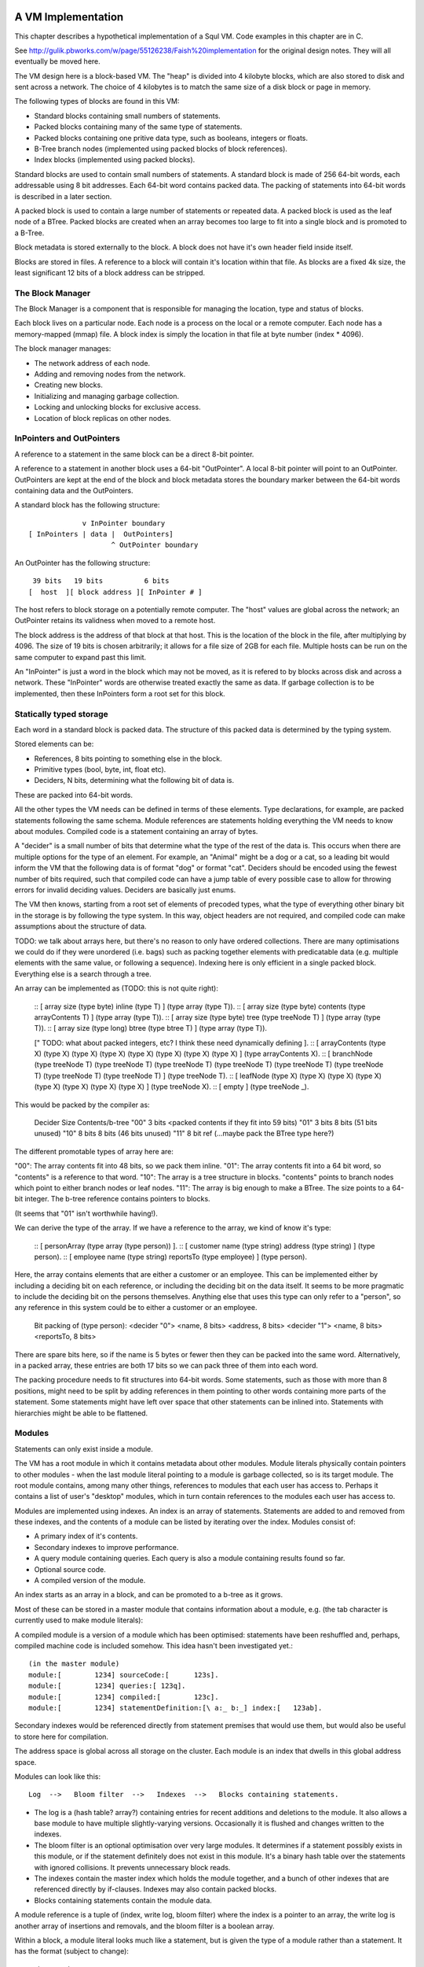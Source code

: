 A VM Implementation
=================

This chapter describes a hypothetical implementation of a Squl VM. Code examples in this chapter are in C.

See http://gulik.pbworks.com/w/page/55126238/Faish%20implementation for the original design notes. They will all eventually be moved here.

The VM design here is a block-based VM. The "heap" is divided into 4 kilobyte blocks, which are also stored to disk and sent across a network. The choice of 4 kilobytes is to match the same size of a disk block or page in memory. 

The following types of blocks are found in this VM:

* Standard blocks containing small numbers of statements.
* Packed blocks containing many of the same type of statements.
* Packed blocks containing one pritive data type, such as booleans, integers or floats.
* B-Tree branch nodes (implemented using packed blocks of block references).
* Index blocks (implemented using packed blocks).

Standard blocks are used to contain small numbers of statements. A standard block is made of 256 64-bit words, each addressable using 8 bit addresses. Each 64-bit word contains packed data. The packing of statements into 64-bit words is described in a later section.

A packed block is used to contain a large number of statements or repeated data. A packed block is used as the leaf node of a BTree. Packed blocks are created when an array becomes too large to fit into a single block and is promoted to a B-Tree.

Block metadata is stored externally to the block. A block does not have it's own header field inside itself. 

Blocks are stored in files. A reference to a block will contain it's location within that file. As blocks are a fixed 4k size, the least significant 12 bits of a block address can be stripped.

The Block Manager
--------------------

The Block Manager is a component that is responsible for managing the location, type and status of blocks.

Each block lives on a particular node. Each node is a process on the local or a remote computer. Each node has a memory-mapped (mmap) file. A block index is simply the location in that file at byte number (index * 4096). 

The block manager manages:

* The network address of each node.
* Adding and removing nodes from the network.
* Creating new blocks.
* Initializing and managing garbage collection.
* Locking and unlocking blocks for exclusive access.
* Location of block replicas on other nodes.

InPointers and OutPointers
--------------------------

A reference to a statement in the same block can be a direct 8-bit pointer. 

A reference to a statement in another block uses a 64-bit "OutPointer". A local 8-bit pointer will point to an OutPointer. OutPointers are kept at the end of the block and block metadata stores the boundary marker between the 64-bit words containing data and the OutPointers.

A standard block has the following structure::

                 v InPointer boundary
    [ InPointers | data |  OutPointers]
                        ^ OutPointer boundary

An OutPointer has the following structure::

     39 bits   19 bits          6 bits
    [  host  ][ block address ][ InPointer # ]
    
The host refers to block storage on a potentially remote computer. The "host" values are global across the network; an OutPointer retains its validness when moved to a remote host. 

The block address is the address of that block at that host. This is the location of the block in the file, after multiplying by 4096. The size of 19 bits is chosen arbitrarily; it allows for a file size of 2GB for each file. Multiple hosts can be run on the same computer to expand past this limit.

An "InPointer" is just a word in the block which may not be moved, as it is refered to by blocks across disk and across a network. These "InPointer" words are otherwise treated exactly the same as data. If garbage collection is to be implemented, then these InPointers form a root set for this block.


Statically typed storage
--------------------------

Each word in a standard block is packed data. The structure of this packed data is determined by the typing system. 

Stored elements can be:

* References, 8 bits pointing to something else in the block.
* Primitive types (bool, byte, int, float etc).
* Deciders, N bits, determining what the following bit of data is.

These are packed into 64-bit words. 

All the other types the VM needs can be defined in terms of these elements. Type declarations, for example, are packed statements following the same schema. Module references are statements holding everything the VM needs to know about modules. Compiled code is a statement containing an array of bytes.

A "decider" is a small number of bits that determine what the type of the rest of the data is. This occurs when there are multiple options for the type of an element. For example, an "Animal" might be a dog or a cat, so a leading bit would inform the VM that the following data is of format "dog" or format "cat". Deciders should be encoded using the fewest number of bits required, such that compiled code can have a jump table of every possible case to allow for throwing errors for invalid deciding values. Deciders are basically just enums.

The VM then knows, starting from a root set of elements of precoded types, what the type of everything other binary bit in the storage is by following the type system. In this way, object headers are not required, and compiled code can make assumptions about the structure of data.

TODO: we talk about arrays here, but there's no reason to only have ordered collections. There are many optimisations we could do if they were unordered (i.e. bags) such as packing together elements with predicatable data (e.g. multiple elements with the same value, or following a sequence). Indexing here is only efficient in a single packed block. Everything else is a search through a tree.

An array can be implemented as (TODO: this is not quite right): 

    :: [ array size (type byte) inline (type T) ] (type array (type T)).
    :: [ array size (type byte) contents (type arrayContents T) ] (type array (type T)).
    :: [ array size (type byte) tree (type treeNode T) ] (type array (type T)).
    :: [ array size (type long) btree (type btree T) ] (type array (type T)).

    [" TODO: what about packed integers, etc? I think these need dynamically defining ].
    :: [ arrayContents (type X) (type X) (type X) (type X) (type X) (type X) (type X) (type X) ] (type arrayContents X).
    :: [ branchNode (type treeNode T) (type treeNode T) (type treeNode T) (type treeNode T) (type treeNode T) (type treeNode T) (type treeNode T) (type treeNode T) ] (type treeNode T). 
    :: [ leafNode (type X) (type X) (type X) (type X) (type X) (type X) (type X) (type X) ] (type treeNode X).
    :: [ empty ] (type treeNode _).

This would be packed by the compiler as: 

    Decider   Size      Contents/b-tree
    "00"      3 bits    <packed contents if they fit into 59 bits)
    "01"      3 bits    8 bits      (51 bits unused)
    "10"      8 bits    8 bits      (46 bits unused)
    "11"      8 bit ref (...maybe pack the BTree type here?)

The different promotable types of array here are:

"00": The array contents fit into 48 bits, so we pack them inline.
"01": The array contents fit into a 64 bit word, so "contents" is a reference to that word.
"10": The array is a tree structure in blocks. "contents" points to branch nodes which point to either branch nodes or leaf nodes.
"11": The array is big enough to make a BTree. The size points to a 64-bit integer. The b-tree reference contains pointers to blocks.

(It seems that "01" isn't worthwhile having!).

We can derive the type of the array. If we have a reference to the array, we kind of know it's type:

    :: [ personArray (type array (type person)) ].   
    :: [ customer name (type string) address (type string) ] (type person).
    :: [ employee name (type string) reportsTo (type employee) ] (type person).

Here, the array contains elements that are either a customer or an employee. This can be implemented either by including a deciding bit on each reference, or including the deciding bit on the data itself. It seems to be more pragmatic to include the deciding bit on the persons themselves. Anything else that uses this type can only refer to a "person", so any reference in this system could be to either a customer or an employee.

    Bit packing of (type person):
    <decider "0"> <name, 8 bits> <address, 8 bits>
    <decider "1"> <name, 8 bits> <reportsTo, 8 bits>
    
There are spare bits here, so if the name is 5 bytes or fewer then they can be packed into the same word. Alternatively, in a packed array, these entries are both 17 bits so we can pack three of them into each word.
    
The packing procedure needs to fit structures into 64-bit words. Some statements, such as those with more than 8 positions, might need to be split by adding references in them pointing to other words containing more parts of the statement. Some statements might have left over space that other statements can be inlined into. Statements with hierarchies might be able to be flattened.



Modules
-------------

Statements can only exist inside a module. 

The VM has a root module in which it contains metadata about other modules. Module literals physically contain pointers to other modules - when the last module literal pointing to a module is garbage collected, so is its target module. The root module contains, among many other things, references to modules that each user has access to. Perhaps it contains a list of user's "desktop" modules, which in turn contain references to the modules each user has access to.

Modules are implemented using indexes. An index is an array of statements. Statements are added to and removed from these indexes, and the contents of a module can be listed by iterating over the index. Modules consist of:

* A primary index of it's contents.
* Secondary indexes to improve performance.
* A query module containing queries. Each query is also a module containing results found so far.
* Optional source code.
* A compiled version of the module.

An index starts as an array in a block, and can be promoted to a b-tree as it grows.

Most of these can be stored in a master module that contains information about a module, e.g. (the tab character is currently used to make module literals)::

A compiled module is a version of a module which has been optimised: statements have been reshuffled and, perhaps, compiled machine code is included somehow. This idea hasn't been investigated yet.::

	(in the master module)
	module:[	1234] sourceCode:[	123s].
	module:[	1234] queries:[	123q].
	module:[	1234] compiled:[	123c].
	module:[	1234] statementDefinition:[\ a:_ b:_] index:[	123ab].

Secondary indexes would be referenced directly from statement premises that would use them, but would also be useful to store here for compilation.

The address space is global across all storage on the cluster. Each module is an index that dwells in this global address space.

Modules can look like this::

    Log  -->   Bloom filter  -->   Indexes  -->   Blocks containing statements.

* The log is a (hash table? array?) containing entries for recent additions and deletions to the module. It also allows a base module to have multiple slightly-varying versions. Occasionally it is flushed and changes written to the indexes.

* The bloom filter is an optional optimisation over very large modules. It determines if a statement possibly exists in this module, or if the statement definitely does not exist in this module. It's a binary hash table over the statements with ignored collisions. It prevents unnecessary block reads.

* The indexes contain the master index which holds the module together, and a bunch of other indexes that are referenced directly by if-clauses. Indexes may also contain packed blocks.

* Blocks containing statements contain the module data. 

A module reference is a tuple of (index, write log, bloom filter) where the index is a pointer to an array, the write log is another array of insertions and removals, and the bloom filter is a boolean array.

Within a block, a module literal looks much like a statement, but is given the type of a module rather than a statement. It has the format (subject to change)::

	primaryIndex:P
	secondaryIndexes:S
	writeLog:L
	bloomFilter:B
	queries:Q
	cache:C
	compiled:Cm.

P and S are arrays of statements. Q is a list of (query:Q results:R) tuples. C is an array (maybe?) and Cm is ... perhaps Q should contain compiled queries.


Versioning Modules
------------------

(TODO: not sure how best to do this)

(TODO: it might be possible for the compiler to avoid this problem entirely??? Perhaps the compiler could keep track of what would, hypothetically, be (or not be) in a module at each stack frame?)

Modules need to have an efficient way to keep old versions if backtracking or rollback occurs.

The obvious approach is to keep a log with the module. The log contains recent additions and removals from that module and needs to be accessed first for every read operation. Occasionally it is "committed" to the module.

Another approach is to make the changes to the module inline and keep a "rollback log" of the changes that are necessary to restore that module to an older version.

The code itself executes deterministically, so it might be possible to use that as a rollback log.

Another approach is to make parts of the module copy-on-write. This is reasonable for small modules of a few bytes. 

If it can be proven that backtracking will not occur, then we do not need to track the old states of the module.

A VM optimisation is to allow multiple threads to modify the module inline, with mutexes to protect from race conditions and with guarantees that no backtracking will occur.






Dynamically typed statement storage
-----------------------------------

XXX statically typed statement storage removes the need for headers. However, we still need some dynamic typing to implement algebraic types.

Statements can be stored as dynamically typed block entries, and the compiler can do the static type analysis stuff later.

Every block entry has the following format::

    [type][...contents...]

Where type is one of:

* Naked statement component.
* Statement with variable bindings
* Statement structure.
* Statement structure with more than 5 arguments??? (implemented as array).
* Signature
* Integer
* Float
* Statement literal
* Module reference
* A variable? Possibly with a binding.

* String (implemented as an array)
* Boolean array
* Inline 8-bit int array (also for strings)??
* Integer array (8-bit / 16-bit / 32-bit / 64-bit; signed / unsigned)
* Float array (8-bit / 16-bit / 32-bit / 64-bit)
* Statement array
* Packed statement array
* Compiled code (implemented as an array)
* Big Integer (implemented as an array)
* InPointer backreferences (implemented as an array)
* All of the above array types as btrees.


A statement with variable bindings has the form (where [structure] refers to a structure. [var1] through [var6] are variable bindings for variables 1 through 6, pointing to other statements::

    [type=statement] [structure] [num vars] [var1] [var2] [var3] [var4] [var5] 
    ... [var6] [var7] [var8] [var9] [var10] [var11] [var12] [var13]
    ... etc

A statement structure refers to a signature and up to 5 values to populate it's signature. The unbound variables refer to variables deep inside the statement::

    [type=statement structure] [sig] [num args] [arg1] [arg2] [arg3] [arg4] [arg5] 
    ... [arg6] [arg7] [arg8] [arg9] [arg10] [arg11] [arg12] [arg13]
    ... etc

TODO: structures may not be needed. A compiler might convert them to structs on a call stack, manipulate that, then convert them back to this storage format on completion; it will made a copy of the whole statement regardless of any binding mechanism we might have.


A statement signature has the format (where _ is a wasted byte). Arity can be from 0 (an atom) to 5::

    [type=signature] [arity] _ _ _ _ _ _ 

An atom would be a statement with an arity of 0.

An integer and float have the format:

    [type=integer] _ _ _ [32-bit integer]

    [type=float] _ _ _ [32-bit float]

A statement/atom/variable/literal literal is::

    [type=statement literal] [ref] _ _ _ _ _ _

A module reference is::

    [type=module reference] [7 bytes of reference]

A far ref is:

    [type=far ref] [7 bytes of far ref]

An array is (where the [array type] is one of the array types)::

    [array type] [size] [6 bytes of array]
    [8 more bytes of array]
    [8 more bytes of array]
    ...   

If the array is larger than 254 bytes, then it needs to be promoted to a btree.

A btree resembles a module reference::

    [btree array type] [7-bytes of reference]


Long statements
---------------

If a statement has more than 5 positions, then it can be split up. E.g.::
   
    a:a b:b c:c d:d e:e f:f g:g.

Can become (internally):

    a:a b:b c:c d:d more:(e:e f:f g:g).

This allows for a statement to span across multiple blocks.


Indexes
--------------------

Indexes are primary used to speed up access to statements. They are also used to keep track of a module's contents. Indexes hold the whole system together.

Indexes are arrays. Arrays start as small objects of a few bytes that dwell inside a block, but can be promoted to be multiple blocks in size.

Block zero is the "root" block and contains a pointer to the "Module list index". The "Module list index" is an index which contains a link to every module's master index.

Every module master index contains FarRefs to all statements in each module. The first entry in each module master index points to the source code for that module; this is a module literal which points to another module (which is yet another index containing FarRefs to statements) which contains the source code for the originating module.

Diagramaticaly::

	Root block  -->   Module list index   -->   Module master indexes  -->  Data

An index is a sorted collection. It would be stored in blocks like data, possibly following the mechanisms that B-Trees use. Each module is an index which stores the ordering of the statements in that module.

Secondary indexes can be built over particular statement definitions or statement arguments to speed up some operations.

Every entry in an index is a FarRef. They need to make an entry in the target's backreference list to prevent it being garbage collected, but the backreference does not need to be navigable back to the index. It only needs to know that it points back to a root for garbage collection (as the master index of each module. is the root set for extra-GC).

To add or delete a statement from a module, you would add or delete from the index. 

Every if-clause in a then-if statement refers to an index. It might need to refer into an index at the place where its matches begin.


Cache modules
-----------------------

Cache modules are used for memoisation. Hints can suggest that a deduction result is added to the module's corrosponding cache module. Searches subsequently then also search the cache.

Otherwise, cache modules are just ordinary modules. They may have some "most-recently-used" optimisation on them to delete seldom used statements::

    (dieing statements) <--- (live statements)   <--- add new statements to this end.

The oldest, say, 10% of a cache module can be "dieing". If these are references and successfully used, these statements are removed from the dieing section added again as "recently used" statements. Otherwise, whenever the VM is short of space or the cache module hits its size limit, the dieing statements are purged.


Storing modules in binary



Garbage collection
--------------------

GC might not be needed. Check that it is needed first.


--

There are two types of garbage collection used: intra-GC and extra-GC. 

Intra-GC is garbage collection that happens within a block. Any common garbage collection algorithm can be used. The InPointers for that block form the root set. FarRefs are treated just like any other object, except that a backreference must be removed whenever one is removed from a block.

For example, mark-sweep can be used. Because all entries in the block are a fixed size, a bit array can be allocated to mark entries. No compaction is needed because all holes are the same size.

Extra-GC uses a backreference-keeping garbage collector. This is just like a reference-counting garbage collection, except that instead of counting the number of references, we actually keep the whole list of references back to objects referring to our object::


	Block A	
	+-------------+
	| 0 InPtr 12  |  --> BackReference list
	| 1 InPtr 14  |  --> BackReference list
	| etc	      |
	| 12 13       |
	| 13 OutPtr   |  --> To another InPtr
	| 14 etc      |
	+-------------+

* InPointers point to an element inside the current block. They are fixed in position and referred to by OutPointers.

* Each InPointer has a BackReference list of other blocks that contain OutPointers to this block. (TODO: do they also have a count of references? OutPointers can move around).

* OutPointers point to InPointers in other blocks. They are ordinary entities that can be GCed by intra-GC. When they are collected, they get removed from the corrosponding BackReference list.


Each InPointer has a backreference list. Each FarRef has one entry in it's target's backreference list back to itself. These backreference lists would probably only contain one or two entries, but some can become very large. Backreference lists can be implemented as arrays in the same block that can be promoted to packed blocks.

Backreference lists need to be sorted (or hashed, or something). When a FarRef is garbage collected, the backreference in it's target's InPointer's backreference list needs to be removed. This needs to be done efficiently, meaning that a hash table or sorted collection needs to be used. 

BackReference lists, like reference counting, are still prone to cycles. To prevent this, the first entry in any backreference list is one that can be traced back to the root of the GC (which would be the master index, discussed later). If the first entry is removed, the other entries are searched for a path back to the root. This search might have cycles, so we would need to mark references as we search to prevent infinite loops. If no path back to a root node can be found, then the node and everything that this thread just marked is garbage. (Beware though if this is multi-threaded; another thread might be marking things but might yet find a connection back to a root).

Note that there is a lot of potential concurrency here. If an intra-GC collects a FarRef, then an extra-GC for that FarRef can be forked off. Multiple extra-GCs can run concurrently, collectively cooperating to find a path back to the root.

BackReference lists can be implemented as promotable arrays. Each InPointer can be 16 bits; 8 bits for the local pointer, and 8 bits to point to a local promotable array that is the backreference list. When the backreference list grows too much (e.g. past 16 entries), it is promoted to it's own packed array block.

Alternative: Reference counting
~~~~~~~~~~~~~~~~~~~~~~~~~~~~~~~

Backreference lists might be overkill. Reference counting might be a better option if the backreference lists are only used to detect cycles.

Cyclic references need to be detected somehow.

Using a bloom filter
~~~~~~~~~~~~~~~~~~~~

An optimisation would be to use a bloom filter so that the block that contains the originating FarRef can be, with some difficulty, found. This works as follows: a backreference list is used until it reaches a certain size, and then it gets promoted to a bloom filter. The bloom filter uses the originating block address as it's hash. By reversing the hash back to a list of blocks, we have a subset of blocks that can be searched to find references. Removing an entry from the bloom filter requires iterating over all blocks in that hash to search for any remaining FarRefs.

I'm not sure how bloom filters can be used to make a global GC faster.


Remote blocks
--------------------

Blocks might be located on a remote host. This VM is designed to be run on a computer cluster using the MPI message sending API to communicate between nodes. 

Potentially, this VM could also be designed to work publicly across the Internet and connect to untrusted high-latency nodes.

The block ID address space is split up on each host. The bottom half of the address space is the mmap() file containing local blocks. The top half of the address space is split up, allocating some to each remote host that we need to have communication with.

When a block from a remote host needs to be accessed, there are two ways this can be achieved. We can either move the block to this local host, which entails moving the block into our local address space and using the backreference list to update all FarRefs to point to us. Or, we can just make a local replica of the remote block which involves making a copy of the block in the upper address space and getting the block manager to make a note that any FarRefs actual refer to a foreign address space.

If a local replica of a remote block is made, the FarRefs in that block need to be translated when they are accessed. They will either refer to the remote system's local blocks, or the remote system's locally cached blocks from other remote systems.

When FarRefs to remote blocks are made, a message needs to be sent to the remote host to make it add a remote reference to the backreference lists for the target object. I'm not sure how this would be done - either backreference entries need to be able to refer to a remote host, or a block ID in the upper address space needs to be designated on the remote host to refer to the originating host.

All writes to the module's log need to be broadcast to all participating hosts. They can then individually decide what to do with those changes.

Alternatively, FarRefs (OutPointers) could have the following structure:

    [ host ][ block address ][ InPointer # ]
    
Where 
* host is a few bytes to uniquely identify that remote host.
* The block address uniquely identifies that block on that host.
* The InPointer address is a pointer to an InPointer at that block. This is 8 bits or fewer.

This scheme allows FarRefs to be migrated to other hosts without modification.

If we use 26 bits for the host, 32 bits for the block address and 6 bits for InPointers, then we could address a theoretical total of 67 million hosts, each host serving 17 tebibyte VMs. 

If we use 39 bits for the host, 19 bits for the block address and 6 bits for InPointers, then we could address a theoretical total of 549 billion hosts, each host serving 2 gibibyte VMs. Multiple hosts could coexist on the same computer.

If we pushed the host out to a different word, then we have what seems to be an inexhaustable address space. Several FarRefs would point to the same host, meaning that the overhead is mitigated to some degree. 

A server can potentially host multiple hosts. Perhaps the host could also be a virtual host used for referring to blocks that are replicated by a replication service.

Fast-copying remote blocks
---------------------------

If blocks do not need to be modifed when moving from one host to another, then we can fast-copy that block. If that block can arrive from an untrusted host and be used, then we have an extremely fast communication protocol. Fast-copying means that little CPU is consumed with integrating that block into the VM. Hardware remote DMA could also be used on nodes that have this capability.

For this to work, the structure of the block needs to be valid even if that block contains random garbage. Using a corrupted block will not harm a currently running VM. 

Local references are all 8 bits and are always valid references within the context of a block. They physically cannot refer to data outside the block.

FarRefs might be invalid. They might refer to an invalid host, invalid block or invalid InPointer. These need to be verified before use.

BackReferences need to be thought about.

Data within the block might be corrupt. Arrays might contain loops, making them in effect infinitely long. Unicode sequences might be poisoned. 


Statement Arrays
--------------------

Arrays are used for:

* When the programmer needs an array.
* Indexes (and, thus, modules)
* Write logs to modules (?)
* BackReference lists (?) (which are arrays of references)

Arrays need to be able to:

* Be appended - changing the size of the array.
* Handle insertions and removals (shunting other entries forwards or backwards)
* Be indexed
* Be modified.
* Be usable for hash tables.

TODO: learn more about hashing and hash tables. Can a hash be broken up and used as a fast path through an index?

Small arrays begin life inside a block as a small object. Once they occupy more than half the block (128 words or more), they are promoted to a large array.

A small array looks like this::

    +---- Block ---------+
    | 0 Block type = statement
    | ...
    | 13 Reference to 14
    | 14 Array (type=statement, size=4)
    | 15  [1] (array element 1)
    | 16  [2]  ...
    | 17  [3]
    | 18  [4]  (array element 4)
    | 19 ...
    +--------------------+


Large arrays that fit in one block look like this::

    +---- Block ---------+
    | 0 Block type = statement
    | ...
    | 13 Reference to 14
    | 14 Array (type=largeStatement, block ID=24 )
    | 15 ...
    +--------------------+
    
    +---- Block 24 ------+
    | 0 Block type = statement array data, number of InPointers=68, next free=77
    | 1 InPointers (1 through 8) to 9 10 11 12 13 14 15 16
    | 2 InPointer (9 through 16) to 17 18 19 20 21 22 23 24
    | 3 InPointer ...
    | ...
    | 9 (array element 1) 
    | 10 (array element 2)
    | 11 ...
    | ...
    | 76 (array element 68)
    +--------------------+


Large arrays that use more than one block look like this::

    +---- Block ---------+
    | 0 Block type = statement
    | ...
    | 13 Reference to 14
    | 14 Array (type=largeStatement, block ID=24 )
    | 15 ...
    +--------------------+
    
    Block 24 is an index block containing 4 entries (nextFree-1 )

    +---- Block 24 ------+
    | 0 Block type = statement array index, number of InPointers=0, nextFree=5
    | 1 See Block 25, index=1
    | 2 See Block 26, index=224 (i.e. Block 25 contains 1 through 223)
    | ...
    +--------------------+
    
    Block 25 is one of the data blocks, but could be another index block.

    +---- Block 25 ------+
    | 0 Block type = statement array data, number of InPointers=255, next free=255
    | 1 InPointers (1 through 4) to 32 33 34 35
    | 2 InPointer (5 through 9) to 36 37 38 39
    | 3 InPointer ...
    | ...
    | 32 (array element 1) ... ...
    | 33 (array element 2) ... ...
    | ...
    | 255 (array element 223)
    +--------------------+


The reference to the array contains:
* The type of array 
* Total size (small arrays only. Large array sizes can be calculated)
* (for packed statement arrays) The prefix
* A reference to the root index block or directly to the data block if there is only one.

The index might be omitted (a single data block would be in its place); it might be a single block or it might be a large b-tree of blocks.

Each index block contains tuples of (index, block ID). The index is the index offset of the first element in the given block. The block ID points to either another index block, or to the data block.

Data blocks may only be partially full. The header of the index and data blocks already contains a "Next free entry" reference which indicates how full that block is. 

Index and data blocks behave like B-Tree blocks for merging, etc. 

Arrays of statements just use ordinary statement blocks in the array. The 256 InPointers are used for array indexes. The rest of the block stores the statements. Arrays of statements would not have backreference lists. The block containing the array can also contain statements or other data that the array refers to. If anything else wants to refer to the same object as is what is in the array, it must be promoted to a FarRef.

Idea: the runtime stack could be an array of statements. (node:deductionSearchable statement:... parent:... etc).


Boolean, Byte, Integer, Float, Packed Statement arrays
--------------------

(TODO)

Boolean, Byte, Integer, Float and Packed Statement arrays can only contain basic data, but are compressed and optimised for use with GPU (OpenCL / CUDA / SPIR-V) or SIMD instructions.

A packed statement is one where the array definition contains a statement prefix, and all lambdas in that prefix are packable data: bytes, integers, floats, or entries in the source block that the array is referenced from. Packed statement arrays resemble arrays of structs with inline data.

When packing statements, the statement prefix is stored in the array definition, which is an entry in a standard block. The array definition is a tuple of (block ID, prefix).

Idea: When first accessed, these arrays can be unpacked (in their entirety or as an array segment) into an actual array in memory or on the GPU. When snapshots occur, these arrays can be packed again from memory back into blocks and stored to disk.

If you unpack these arrays from disk blocks into memory separate from block storage, then they can be uploaded to GPUs or have SIMD instructions run over them.

If unpacking / packing of arrays is implemented, each array would look like this:

Array definition  -->  Index blocks  -->  Data blocks

The index blocks here are standard. The data blocks have a type of "packed" or something, and contain only raw data to be unpacked.

Packed blocks are more easily inserted and removed than unpacked blocks. Unpacked blocks are more easily iterated over and indexed. If an array is undergoing a lot of insertion and removal, then it might be better to leave it packed. In fact, unpacking won't need to be implemented until SIMD instructions are implemented.

The array definition would store the format of the entries in the array.

--

Idea: These arrays can be volatile with an initializer. A volatile array is never stored to disk but rather regenerated at runtime when required.

Idea: Implement weak references???

Unpacking a boolean or byte array before use is one way of avoiding the problem of addressing byte array elements.

Idea: Generated machine code could be unpacked and packed using byte arrays.

Packed arrays are an optimisation and aren't required for a functional VM, except for backreference lists.




Compound Arrays
--------------------

A compound array is one that is implemented using several other types of array. Some parts might be packed statements, other parts might be small or large arrays. These segments are all concatenated together by an abstraction to form the compound array.

Compound arrays could be used:

* to more efficiently pack arrays of statements. Heterogeneous sections can be stored in standard array segments; homogeneous sections can be packed into packed statement array segments.

* to store massive arrays that exceed the capacity of one computer's memory or one computer's disk space.



The Root block
--------------------

The root block is block 0 on any disk file. It stores:

* The root module.
* Core statement definitions:
	- ...
* Locations of other nodes.

Actually, once you have the root module, everything else can go in there. Initially, the root module would fit into block 0. Eventually it would be promoted to a large array.


Profiling statistics
------------------------------

The compiler should be able to add flags for keeping profiling statistics.

Some of these should be recorded as events with timestamps so they can be put on a graph.

* Usefulness of a statement (num times used).

* # deductions

* # steps
  
* % backtracking
  
* % aborts
  
* # duplicated results
  
* % negation searches
  
* Compiler optimisations used.
  
* Total nodes under a branch
  
* % time spent in hints
  
* Loop detection?
  
* # of threads over time
  
* % idle time on remote nodes


Deterministic execution
------------------------------

The VM and compiler should execute the same code in exactly the same way. If a bug occurs, the timestamp of that bug should be noted, then the VM can be reverted to the most recent checkpoint and re-played to the bug's timestamp.

Deterministic execution means that all I/O operations (i.e. adding events to working modules) happens in a repeatable fashion, and that queries perform exactly the same every time they are performed.

Deterministic execution allows for time-travel debugging. Snapshots can be made every second (or derived from, e.g. a snapshot 15 minutes ago if the user is willing to wait 15 minutes). This allows a debugger to travel forwards and backwards in time with a maximum UI lag of one second.

All forms of non-determinism needs to be captured:

* Device I/O and failures.

* Thread communication

* Inter-node communication

* Timers (during time-travel, these need to be simulated)

* (disk latency??)

* (disk errors??)

All device I/O happens between queries. Only the events that are used (see Usefulness above) by the next query need to be kept.

Thread communication and inter-node communication (probably very similar) will depend on how they are implemented. Threads will probably be sharing parent search nodes and cache modules.




OLD NOTES
===================

Statically typed experiment (with the problem: how would statement links work?)

Statements
----------

Each module index is an array of links to statements. Each statement has the following format::

    [type][contents...]

[type] is 8 bits and is a pointer to a statement definition. [contents] are 7 entries for that block with their type specified in the statement definition.

Statement Definitions
---------------------

Statement definitions (signatures) are::

    [SIG][types...]

where SIG is a constant and ignored except for verifying the integrity of a block. Types are 7 entries long and are either one of the following predefined types or another statement definition (these occupy the address space of the InPointers and variables)::

* 0				Naked statement component, or unused.
* STATEMENT			A Statement or atom
* INTEGER 			Integer literal
* FLOAT 			Float literal
* STATEMENT_LITERAL 		Statement, atom, variable literal
* SIG				Statement definition literal
* MODULE_REFERENCE 		Module Reference literal
* ARRAY 			Array


Note that a type could refer to an OutPointer which then needs to be followed.

If a statement appears in the module index and has type 0, it means it's a naked statement component such as a string comment, integer tag or an atom floating around by itself in the module.

The arity of a statement can be determined by looking at how many of the type elements are populated. A "0" means that that type element is not used; so all non-zero type elements are counted up to find the arity of that statement definition.

For example, a naked string would look like this (24 is the address)::

    24: 0 25 _ _ _ _ _ _   -- type=0, refer to 25.
    25: 9 TODO h e l l o \n  -- the string "hello\n"

An atom would look like this:

    24: 25 _ _ _ _ _ _ _  -- The atom at 25.
    25: 1 0 0 0 0 0 0 0   -- A statement of arity 0.

(hello:[+1] world:["world]) would look like this ::

    24: 25 26 27 _ _ _ _  -- (hello:[+1] world:["world]) 
    25: SIG INTEGER STRING 0 0 0 0 0   -- signature (hello:int world:string)
    26: 0 0 0 0 0 0 0 1   -- [+1]
    27: w o r l d 0 _ _   -- ["world]

Literals
--------

Integers, Floats, Module References all have 64 bits to be what they are. For example, (a:[+15]) is::

    24: 25 26 _ _ _ _ _ 		-- a:[+15]
    25: SIG INTEGER 0 0 0 0 0 0 	-- (a:integer)
    26: 0 0 0 0 0 0 0 15 		-- [+15]

Arrays are described below.

A statement literal is just a link to another statement, following the same rules as a module index.

E.g. (a:[\b:c]) is::

    24: 25 26 _ _ _ _ _ 		-- (a:[\b:c])
    25: SIG STATEMENT_LITERAL 0 0 0 0 0 0 -- (a:)
    26: 27 28 _ _ _ _ _ _ 		-- (b:c)
    27: SIG STATEMENT 0 0 0 0 0 0 0 	-- (b:)
    28: 29 _ _ _ _ _ _ _ 		-- (c)
    29: SIG _ _ _ _ _ _ _ 		-- (c)

A statement definition literal is a link to a statement definition.


Arrays
------

Arrays can be:

* String (same implementation as u8 array, but displayed differently)
* Boolean array
* Integer array (8-bit / 16-bit / 32-bit / 64-bit; signed / unsigned)
* Float array (8-bit / 16-bit / 32-bit / 64-bit)
* Statement array
* Packed statement array
* Compiled code?
* Big Integer 

In a statement definition, 

Arrays have the following format::

    [LITERAL_DEFINITION][array type]

Where [array type] is one of the above. This can share the "literal type" address space.

